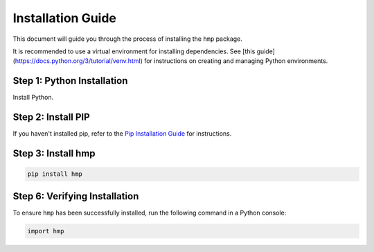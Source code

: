 Installation Guide
==================

This document will guide you through the process of installing the ``hmp`` package. 

It is recommended to use a virtual environment for installing dependencies. See [this guide](https://docs.python.org/3/tutorial/venv.html) for instructions on creating and managing Python environments.

Step 1: Python Installation
---------------------------

Install Python. 


Step 2: Install PIP
----------------------

If you haven't installed pip, refer to the `Pip Installation Guide <https://pip.pypa.io/en/stable/installation/>`_ for instructions.

Step 3: Install hmp
-------------------

.. code-block:: console

	pip install hmp

Step 6: Verifying Installation
-------------------------------

To ensure ``hmp`` has been successfully installed, run the following command in a Python console:

.. code-block:: python

	import hmp
